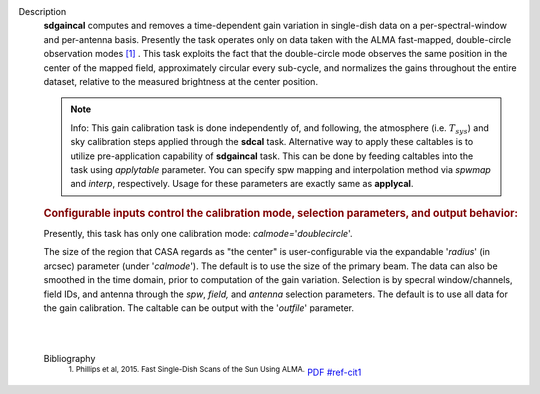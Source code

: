 Description
   **sdgaincal** computes and removes a time-dependent gain variation
   in single-dish data on a per-spectral-window and per-antenna
   basis. Presently the task operates only on data taken with the
   ALMA fast-mapped, double-circle observation modes `[1] <#cit1>`__
   . This task exploits the fact that the double-circle mode observes
   the same position in the center of the mapped field, approximately
   circular every sub-cycle, and normalizes the gains throughout the
   entire dataset, relative to the measured brightness at the center
   position.

   .. note:: Info: This gain calibration task is done independently of, and
      following, the atmosphere (i.e. :math:`T_{sys}`) and sky
      calibration steps applied through the **sdcal** task.
      Alternative way to apply these caltables is to utilize
      pre-application capability of **sdgaincal** task. This can be
      done by feeding caltables into the task using *applytable*
      parameter. You can specify spw mapping and interpolation method
      via *spwmap* and *interp*, respectively. Usage for these
      parameters are exactly same as **applycal**.

   .. rubric:: Configurable inputs control the calibration mode,
      selection parameters, and output behavior:
      

   Presently, this task has only one calibration mode:
   *calmode=*'*doublecircle*'.

   The size of the region that CASA regards as "the center" is
   user-configurable via the expandable '*radius*' (in arcsec)
   parameter (under '*calmode*'). The default is to use the size of
   the primary beam. The data can also be smoothed in the time
   domain, prior to computation of the gain variation. Selection is
   by specral window/channels, field IDs, and antenna through the
   *spw*, *field,* and *antenna* selection parameters. The default is
   to use all data for the gain calibration. The caltable can be
   output with the '*outfile*' parameter.

   | 
   |


   Bibliography
      :sup:`1. Phillips et al, 2015. Fast Single-Dish Scans of the
      Sun Using
      ALMA.` `PDF <http://articles.adsabs.harvard.edu/cgi-bin/nph-iarticle_query?2015ASPC..499..347P&amp;data_type=PDF_HIGH&amp;whole_paper=YES&amp;type=PRINTER&amp;filetype=.pdf>`__ `<#ref-cit1>`__
